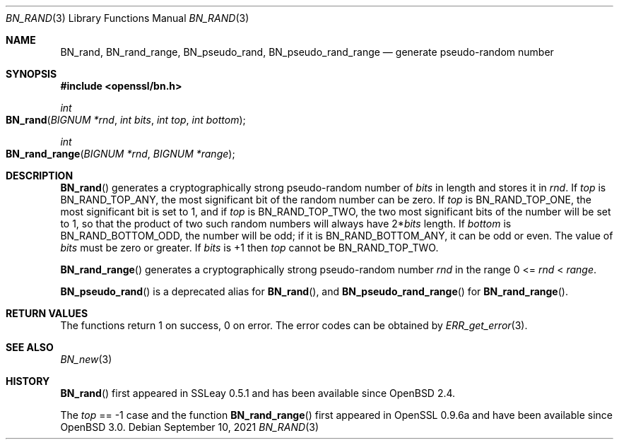 .\"	$OpenBSD: BN_rand.3,v 1.17 2021/09/10 14:37:14 tb Exp $
.\" full merge up to: OpenSSL 05ea606a May 20 20:52:46 2016 -0400
.\" selective merge up to: OpenSSL df75c2bf Dec 9 01:02:36 2018 +0100
.\"
.\" This file was written by Ulf Moeller <ulf@openssl.org>.
.\" Copyright (c) 2000, 2001, 2002, 2013, 2015 The OpenSSL Project.
.\" All rights reserved.
.\"
.\" Redistribution and use in source and binary forms, with or without
.\" modification, are permitted provided that the following conditions
.\" are met:
.\"
.\" 1. Redistributions of source code must retain the above copyright
.\"    notice, this list of conditions and the following disclaimer.
.\"
.\" 2. Redistributions in binary form must reproduce the above copyright
.\"    notice, this list of conditions and the following disclaimer in
.\"    the documentation and/or other materials provided with the
.\"    distribution.
.\"
.\" 3. All advertising materials mentioning features or use of this
.\"    software must display the following acknowledgment:
.\"    "This product includes software developed by the OpenSSL Project
.\"    for use in the OpenSSL Toolkit. (http://www.openssl.org/)"
.\"
.\" 4. The names "OpenSSL Toolkit" and "OpenSSL Project" must not be used to
.\"    endorse or promote products derived from this software without
.\"    prior written permission. For written permission, please contact
.\"    openssl-core@openssl.org.
.\"
.\" 5. Products derived from this software may not be called "OpenSSL"
.\"    nor may "OpenSSL" appear in their names without prior written
.\"    permission of the OpenSSL Project.
.\"
.\" 6. Redistributions of any form whatsoever must retain the following
.\"    acknowledgment:
.\"    "This product includes software developed by the OpenSSL Project
.\"    for use in the OpenSSL Toolkit (http://www.openssl.org/)"
.\"
.\" THIS SOFTWARE IS PROVIDED BY THE OpenSSL PROJECT ``AS IS'' AND ANY
.\" EXPRESSED OR IMPLIED WARRANTIES, INCLUDING, BUT NOT LIMITED TO, THE
.\" IMPLIED WARRANTIES OF MERCHANTABILITY AND FITNESS FOR A PARTICULAR
.\" PURPOSE ARE DISCLAIMED.  IN NO EVENT SHALL THE OpenSSL PROJECT OR
.\" ITS CONTRIBUTORS BE LIABLE FOR ANY DIRECT, INDIRECT, INCIDENTAL,
.\" SPECIAL, EXEMPLARY, OR CONSEQUENTIAL DAMAGES (INCLUDING, BUT
.\" NOT LIMITED TO, PROCUREMENT OF SUBSTITUTE GOODS OR SERVICES;
.\" LOSS OF USE, DATA, OR PROFITS; OR BUSINESS INTERRUPTION)
.\" HOWEVER CAUSED AND ON ANY THEORY OF LIABILITY, WHETHER IN CONTRACT,
.\" STRICT LIABILITY, OR TORT (INCLUDING NEGLIGENCE OR OTHERWISE)
.\" ARISING IN ANY WAY OUT OF THE USE OF THIS SOFTWARE, EVEN IF ADVISED
.\" OF THE POSSIBILITY OF SUCH DAMAGE.
.\"
.Dd $Mdocdate: September 10 2021 $
.Dt BN_RAND 3
.Os
.Sh NAME
.Nm BN_rand ,
.Nm BN_rand_range ,
.Nm BN_pseudo_rand ,
.Nm BN_pseudo_rand_range
.Nd generate pseudo-random number
.Sh SYNOPSIS
.In openssl/bn.h
.Ft int
.Fo BN_rand
.Fa "BIGNUM *rnd"
.Fa "int bits"
.Fa "int top"
.Fa "int bottom"
.Fc
.Ft int
.Fo BN_rand_range
.Fa "BIGNUM *rnd"
.Fa "BIGNUM *range"
.Fc
.Sh DESCRIPTION
.Fn BN_rand
generates a cryptographically strong pseudo-random number of
.Fa bits
in length and stores it in
.Fa rnd .
If
.Fa top
is
.Dv BN_RAND_TOP_ANY ,
the most significant bit of the random number can be zero.
If
.Fa top
is
.Dv BN_RAND_TOP_ONE ,
the most significant bit is set to 1, and if
.Fa top
is
.Dv BN_RAND_TOP_TWO ,
the two most significant bits of the number will be set to 1, so
that the product of two such random numbers will always have
.Pf 2* Fa bits
length.
If
.Fa bottom
is
.Dv BN_RAND_BOTTOM_ODD ,
the number will be odd;
if it is
.Dv BN_RAND_BOTTOM_ANY ,
it can be odd or even.
The value of
.Fa bits
must be zero or greater.
If
.Fa bits
is +1 then
.Fa top
cannot be
.Dv BN_RAND_TOP_TWO .
.Pp
.Fn BN_rand_range
generates a cryptographically strong pseudo-random number
.Fa rnd
in the range 0 <=
.Fa rnd No < Fa range .
.Pp
.Fn BN_pseudo_rand
is a deprecated alias for
.Fn BN_rand ,
and
.Fn BN_pseudo_rand_range
for
.Fn BN_rand_range .
.Sh RETURN VALUES
The functions return 1 on success, 0 on error.
The error codes can be obtained by
.Xr ERR_get_error 3 .
.Sh SEE ALSO
.Xr BN_new 3
.Sh HISTORY
.Fn BN_rand
first appeared in SSLeay 0.5.1 and has been available since
.Ox 2.4 .
.Pp
The
.Fa top
== -1 case and the function
.Fn BN_rand_range
first appeared in OpenSSL 0.9.6a and have been available since
.Ox 3.0 .
